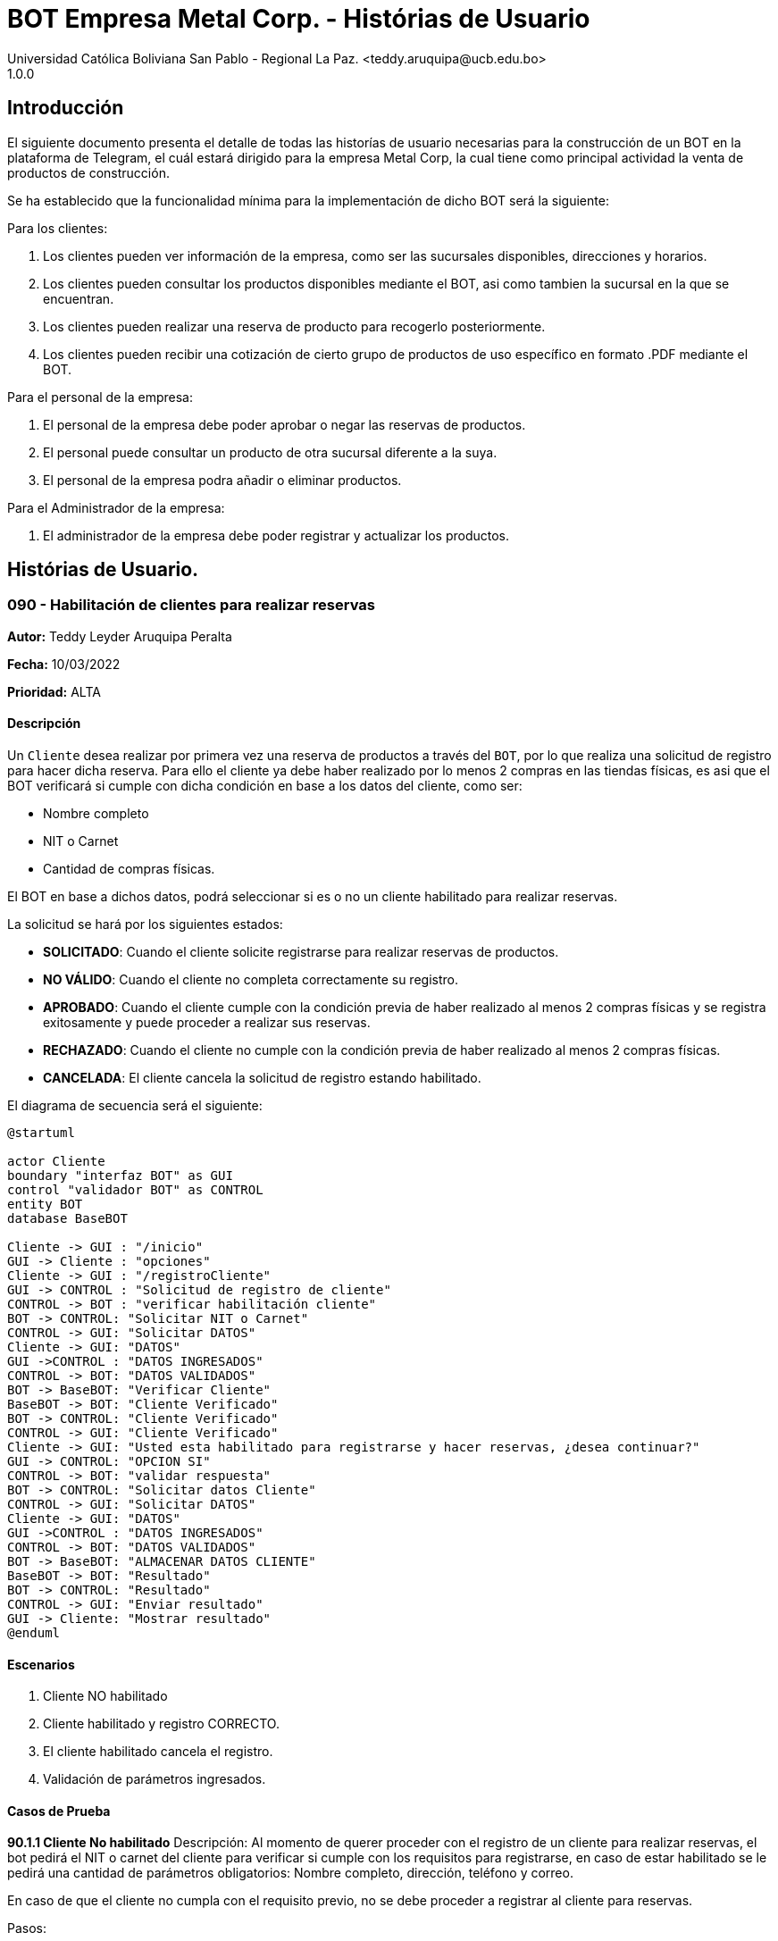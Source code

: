 = {product} - Histórias de Usuario
Universidad Católica Boliviana San Pablo - Regional La Paz. <teddy.aruquipa@ucb.edu.bo>
1.0.0
:product: BOT Empresa Metal Corp.

## Introducción
El siguiente documento presenta el detalle de todas las historías de usuario necesarias para la construcción de un BOT en la plataforma de Telegram, el cuál estará dirigido para la empresa Metal Corp, la cual tiene como principal actividad la venta de productos de construcción.

Se ha establecido que la funcionalidad mínima para la implementación de dicho BOT será la siguiente:

Para los clientes:

 1. Los clientes pueden ver información de la empresa, como ser las sucursales disponibles, direcciones y horarios.
 2. Los clientes pueden consultar los productos disponibles mediante el BOT, asi como tambien la sucursal en la que se encuentran.
 3. Los clientes pueden realizar una reserva de producto para recogerlo posteriormente.
 4. Los clientes pueden recibir una cotización de cierto grupo de productos de uso específico en formato .PDF mediante el BOT.
 

Para el personal de la empresa:

 1. El personal de la empresa debe poder aprobar o negar las reservas de productos.
 2. El personal puede consultar un producto de otra sucursal diferente a la suya.
 3. El personal de la empresa podra añadir o eliminar productos.

Para el Administrador de la empresa:

 1. El administrador de la empresa debe poder registrar y actualizar los productos.

## Histórias de Usuario.

### 090 - Habilitación de clientes para realizar reservas
*Autor:* Teddy Leyder Aruquipa Peralta

*Fecha:* 10/03/2022

*Prioridad:* ALTA

#### Descripción

Un `Cliente` desea  realizar por primera vez una reserva de productos a través del `BOT`, por lo que realiza una solicitud de registro para hacer dicha reserva. Para ello el cliente ya debe haber realizado por lo menos 2 compras en las tiendas físicas, es asi que el BOT verificará si cumple con dicha condición en base a los datos del cliente, como ser:
 
     * Nombre completo
     * NIT o Carnet
     * Cantidad de compras físicas.

El BOT en base a dichos datos, podrá seleccionar si es o no un cliente habilitado para realizar reservas.

La solicitud se hará por los siguientes estados:

* *SOLICITADO*: Cuando el cliente solicite registrarse para realizar reservas de productos.
* *NO VÁLIDO*: Cuando el cliente no completa correctamente su registro.
* *APROBADO*: Cuando el cliente cumple con la condición previa de haber realizado al menos 2 compras físicas y se registra exitosamente y puede proceder a realizar sus reservas.
* *RECHAZADO*: Cuando el cliente no cumple con la condición previa de haber realizado al menos 2 compras físicas.
* *CANCELADA*: El cliente cancela la solicitud de registro estando habilitado.

El diagrama de secuencia será el siguiente:

[plantuml, format="png", id="estados-solicitud090"]
....
@startuml

actor Cliente
boundary "interfaz BOT" as GUI
control "validador BOT" as CONTROL
entity BOT
database BaseBOT

Cliente -> GUI : "/inicio"
GUI -> Cliente : "opciones"
Cliente -> GUI : "/registroCliente"
GUI -> CONTROL : "Solicitud de registro de cliente"
CONTROL -> BOT : "verificar habilitación cliente"
BOT -> CONTROL: "Solicitar NIT o Carnet"
CONTROL -> GUI: "Solicitar DATOS"
Cliente -> GUI: "DATOS"
GUI ->CONTROL : "DATOS INGRESADOS"
CONTROL -> BOT: "DATOS VALIDADOS"
BOT -> BaseBOT: "Verificar Cliente"
BaseBOT -> BOT: "Cliente Verificado"
BOT -> CONTROL: "Cliente Verificado"
CONTROL -> GUI: "Cliente Verificado"
Cliente -> GUI: "Usted esta habilitado para registrarse y hacer reservas, ¿desea continuar?"
GUI -> CONTROL: "OPCION SI"
CONTROL -> BOT: "validar respuesta"
BOT -> CONTROL: "Solicitar datos Cliente"
CONTROL -> GUI: "Solicitar DATOS"
Cliente -> GUI: "DATOS"
GUI ->CONTROL : "DATOS INGRESADOS"
CONTROL -> BOT: "DATOS VALIDADOS"
BOT -> BaseBOT: "ALMACENAR DATOS CLIENTE"
BaseBOT -> BOT: "Resultado"
BOT -> CONTROL: "Resultado"
CONTROL -> GUI: "Enviar resultado"
GUI -> Cliente: "Mostrar resultado"
@enduml
....

#### Escenarios

1. Cliente NO habilitado
2. Cliente habilitado y registro CORRECTO.
3. El cliente habilitado cancela el registro.
4. Validación de parámetros ingresados.

#### Casos de Prueba

*90.1.1 Cliente No habilitado*
Descripción: Al momento de querer proceder con el registro de un cliente para realizar reservas, el bot pedirá el NIT o carnet del cliente para verificar si cumple con los requisitos para registrarse, en caso de estar habilitado se le pedirá una cantidad de parámetros obligatorios: Nombre completo, dirección, teléfono y correo.

En caso de que el cliente no cumpla con el requisito previo, no se debe proceder a registrar al cliente para reservas.

Pasos:

1. El `Cliente` envía el comando `/registroCliente`.
- Datos: comando `/registroCliente`
- Resultado: El BOT retorna un mensaje "Ingrese NIT o carnet".
2. El `Cliente` ingresa su NIT o carnet.
- Datos: Ingresa `6864680`
- Resultado: El BOT retorna un mensaje "No se encuentra habilitado para registrarse, desea realizar otra acción? si/no".
3. El `Cliente` envia `/no`.
- Datos: Envía no.
- Resultado: El BOT le muestra el menú de inicio.

*90.2.1 Registro correcto de nuevo cliente*

Descripción: Al momento de querer proceder con el registro de un cliente para realizar reservas , habiendo el BOT ya verificado su habilitación, se le pedirá una cantidad de parametros obligatorios: Nombre completo, dirección, teléfono y correo.

Pasos:

 1. Ingresar al BOT via Telegram y enviar el comando `/inicio`
 - Datos: NINGUNO
 - Resultado esperado: El BOT retorna un mensaje. "Qué desea realizar?:

    1) Ver información de la empresa.
    2) Ver lista de productos.
    3) Realizar reserva.
    4) Salir.

 2. El `Cliente` envía el comando `/registroCliente`.
 - Datos: comando `/registroCliente`.
 - Resultado esperado: El BOT retorna un mensaje. "Ingrese NIT o carnet".

 3. El `Cliente` ingresa su NIT o carnet.
 - Datos: ingresa el `NIT o carnet`.
 - Resultado esperado: El BOT retorna un mensaje. "Usted se encuentra habilitado/a para registrarse y hacer reservas, ingrese su nombre completo. Formato: Apellido Paterno, Apellido Materno y Nombre/s".

 4. El `Cliente` ingresa su nombre completo.
 - Datos: ingresa su `nombre completo`
 - Resultado esperado: El BOT retorna un mensaje. "Ingrese su dirección"

 5. El `Cliente` ingresa su dirección.
 - Datos: ingresa su `dirección`.
 - Resultado esperado: El BOT retorna un mensaje. "Ingrese su número de teléfono"

 6. El `Cliente` ingresa su número de teléfono.
 - Datos: ingresa su `teléfono`
 - Resultado esperado: El BOT retorna un mensaje. "Ingrese su correo"

 7. El `Cliente` ingresa su correo
 - Datos: ingresa su `coreeo electrónico`
 - Resultado esperado: El BOT retorna un mensaje. "Registro completado"
 
*90.3.1 Cliente habilitado cancela el registro*
Descripción: Al momento de querer proceder con el registro de un cliente para realizar reservas , el bot pedirá el NIT o carnet del cliente para verificar si cumple con los requisitos para registrarse, en caso de estar habilitado se le pedirá una cantidad de parámetros obligatorios: Nombre completo, dirección, teléfono y correo. Una vez verificada su habilitación el cliente puede cancelar el registro si asi lo desea.

Pasos:

1. El `Cliente` envía el comando `/registroCliente`.
- Datos: comando `/registroCliente`
- Resultado: El BOT retorna un mensaje "Ingrese NIT o carnet".
2. El `Cliente` ingresa su NIT o carnet.
- Datos: Ingresa `6864680`
- Resultado: El BOT retorna un mensaje "Usted se encuentra habilitado para registrarse, desea continuar? si/no".
3. El `Cliente` envía `/no`.
- Datos: Envía no.
- Resultado: El BOT le muestra el menú de inicio.


### 100 - Solicitud de reserva de productos.

*Autor*: Gutber Blanco Gomez

*Fecha*: 08/03/2022

*Prioridad*: ALTA

#### Descripción
Un `Cliente` el cual está habilitado para reservas (Histórias de usuario No 090) debe solicitar la reserva de productos por medio del chatbot, para esto debe especificar el o los productos que desea adquirir, asi como el día en el que se recogerá la mercadería, el cual no podrá exceder los 7 dias a partir de la solicitud. Una vez enviada la solicitud el `Personal de Metal Corp.` procederá a aprobar o negar la solicitud de reserva del cliente, en caso de que la `Solicitud` sea negada se debe agregar un detalle del porqué se negó dicha reserva. Caso contrario el `BOT` notificará al cliente que la solicitud fue aprobada. Además el `BOT` debe llevar un control de:

 * El stock de los productos
 * El registro de reservas realizadas (La reserva solo se puede cancelar 48 horas antes de  la fecha de entrega)
 * El tiempo de duración de la reserva (La reserva durara un máximo de 2 dias después de la fecha de entrega)

La solicitud pasará pos los siguientes estados:

  * *SOLICITADO*: Cuando el cliente envía su solicitud de reserva al BOT y el BOT no la rechaza.
  * *NO VÁLIDO*: Cuando el cliente envía su solicitud de reserva al BOT e ingresa una cantidad mayor al stock disponible del producto seleccionado o menor a 1.
  * *APROBADO*: Solicitud de reserva aprobada por el personal de Metal Corp.
  * *RECHAZADO*: Solicitud de reserva negada por el personal de Metal Corp.
  * *CANCELADA*: El cliente canceló una solicitud de reserva APROBADA

El diagrama de estados para la `SOLICITUD` será:

[plantuml, format="png", id="estados-solicitud"]
....
@startuml

[*] --> SOLICITADO
SOLICITADO --> NO_VALIDO
NO_VALIDO --> [*]
SOLICITADO -> APROBADO
SOLICITADO -> RECHAZADO
RECHAZADO --> [*]
APROBADO -> CANCELADO
APROBADO --> [*]
CANCELADO --> [*]

@enduml
....

#### Escenarios
1. El producto no está registrado en la Base de Datos.
2. Validación de la cantidad.
3. El cliente no esta habilitado para reservas.
4. Seleccionar productos.
5. El cliente solicita una reserva.
6. El cliente cancela una reserva.
7. El personal rechaza una solicitud de reserva.
8. El personal acepta una solicitud de reserva.


#### Casos de Prueba
*100.1.1 El producto no se encuentra*
Descripción: Al momento de realizar la reserva de un producto, el bot pedirá el nombre o código del producto.

En caso de que el `cliente ingrese mal el parámetro o no exista el producto` no se debe proceder a reservar el producto.

Pasos:

1. El `Cliente` envía el comando `/reservar`
- Datos: comando `/reservar`
- Resultado: El BOT pide el nombre o código del producto
2. El `Cliente` ingresa caracteres especiales.
- Datos: Ingresa `Pintura Roja🎨 `
- Resultado: El BOT indica que no puede colocar caracteres especiales
3. El `Cliente` ingresa un producto inexistente.
- Datos: Ingresa `Llantas`
- Resultado: El BOT le indica que el producto no existe en la tienda.

*100.1.2 Validación de la cantidad*
Descripción: Al momento de realizar la reserva de un producto, el bot pedirá una cantidad el cual debe ser ingresado por el cliente.

En caso de que el `cliente ingrese una cantidad errónea` no se debe proceder a registrar el producto.

Pasos:

1. El `Cliente` envía el comando `/realizar_reserva`.
- Datos: comando `/realizar_reserva`
- Resultado: El BOT pregunta por la cantidad que requiere.
2. El `Cliente` ingresa el número 0.
- Datos: Ingresa `0`
- Resultado: El BOT indica que el número no puede ser 0 o negativo
3. El `Cliente` coloca una cantidad mayor al stock.
- Datos: Ingresa `Cantidad mayor al stock`
- Resultado: El BOT le indica que la cantidad no puede superar al stock y le muestra el stock.
4. El `Cliente` coloca una cantidad con decimales.
- Datos: Ingresa `Cantidad con decimales`
- Resultado: El BOT le indica que la cantidad no debe contener decimales, solo pueden ser numeros enteros.



*100.1.3 El cliente no está habilitado para reservas*
Descripción: Al momento de realizar la reserva de un producto, el bot verificará que el cliente este habilitado(Ver Historia 090) para realizar dicha reserva.

En caso de que el `cliente no se encuentre habilitado` no se procederá a realizar la reserva.

Pasos:

1. El `Cliente` envía el comando `/reservar`
- Datos: comando `/reservar`
- Resultado: El BOT le notificará que su usuario no esta habilitado y le mandara pasos para su habilitación.

*100.1.4 Selección de productos*
Descripción: Para poder solicitar una reserva el `cliente` debera seleccionar primero sus productos mediante una búsqueda del producto (Ver historia 105).

Pasos:

1. El `Cliente` envía el comando `/reservar`.
- Datos: comando `/reservar`
- Resultado: El BOT pide el nombre o código del producto
2. El `Cliente` ingresa `Aluminio 4mm`.
- Datos: Ingresa `Aluminio 4mm`
- Resultado: El BOT muestra una lista de productos coincidentes con la búsqueda y pide seleccionar una opción (Ver Ejemplo 100.1).
3. El `Cliente` selecciona una opción.
- Datos: El cliente selecciona una opción.
- Resultado: El BOT le muestra los detalles del producto y pide confirmar la reserva
4. El `Cliente` envía comando `/realizar_reserva`.
- Datos: comando `/realizar_reserva`
- Resultado: El Bot pregunta por la cantidad que requiere. (Ver Caso de prueba 100.1.2)


*100.1.5 El cliente solicita una reserva*
Descripción: Una vez terminado la etapa de selección de productos, el `Cliente` podrá confirmar la reserva y el bot le pedirá una fecha con formato dd-mm-aaaa y no superior a 7 dias a partir de la fecha actual. Si el `cliente` no sigue el formato no se debera proceder a reservar el producto, caso contrario se le notificara que la solicitud de reserva fue enviada.

Pasos:

1. El `Cliente` envía el comando `/confirmar_reserva`.
- Datos: comando `/confirmar_reserva`
- Resultado: El BOT pedirá que ingrese una fecha en el formato dd-mm-aaaa.
2. El `Cliente` ingresa la fecha `05/06/2022`
- Datos: Cliente ingresa `05/06/2022`
- Resultado: El BOT le notifica que el formato es incorrecto.
3. El `Cliente` ingresa una fecha fuera del rango.
- Datos: Cliente ingresa fecha fuera del rango.
- Resultado: El BOT le notificará que la fecha no puede superar los 7 dias.
4: El `Cliente` ingresa `12-03-2022`.
- Datos: Cliente ingresa `12-03-2022`
- Resultado: El BOT le notifica que la solicitud fue enviada.

*100.1.6 El cliente cancela una reserva*
Descripción: Una vez aceptada una solicitud de reserva (Ver Caso de prueba ), el cliente podrá realizar la cancelación de la reserva siempre y cuando este dentro del tiempo permitido(día del pedido hasta 48 horas antes de la fecha de entrega), caso contrario el `Bot` le notificara que ya no puede cancelar la reserva.

Pasos:

1. El `Cliente` envía el comando `/cancelar_reserva`.
- Datos: comando `/cancelar_reserva`
- Resultado: Si está dentro del tiempo permitido el `Bot` le notificara que la reserva fue cancelada, caso contrario le notificara que no se puede realizar la cancelación.

*100.1.7 El personal rechaza una solicitud de reserva*
Descripción: Cuando un `cliente` envía una solicitud de reserva, el `Bot` enviara la solicitud al `personal` de la empresa, si el personal de la empresa decide rechazar la solicitud, se deberá explicar el motivo del rechazo de la solicitud, el cual ha de ser enviado al `Cliente`.

Pasos:

1. El `Personal` recibe una solicitud de reserva.
2. El `Personal` ve la solicitud y envía el comando `/rechazar_reserva`.
- Datos: comando `/rechazar_reserva`
- Resultado: El BOT pedirá el motivo del rechazo de la solicitud.
3. El `Personal` ingresa el motivo del rechazo de la solicitud.
- Datos: `Personal` envía motivo del rechazo.
- Resultado: El BOT recibe el motivo y lo envía al `Cliente` que hizo la reserva.

*100.1.8 El personal acepta una solicitud de reserva*
Descripción: Cuando un `cliente` envía una solicitud de reserva, el `Bot` enviara la solicitud al `personal` de la empresa, si el personal de la empresa decide aceptar la solicitud, el `BOT` debera enviar una notificación al `cliente` que realizo el pedido, además se debera enviar un recordatorio cada dia desde el dia en que se aceptó la solicitud hasta 2 dias después de la fecha de entrega.

Pasos:

1. El `Personal` recibe una solicitud de reserva.
2. El `Personal` ve la solicitud y envía el comando `/aceptar_reserva`.
- Datos: comando `/aceptar_reserva`
- Resultado: El BOT notificara al usuario la aceptación de la reserva y se le enviara un recordatorio cada dia hasta 2 dias después de la fecha de entrega.

#### Ejemplos.
*Ejemplo 100.1:*
```
Cliente: /reservar
Bot: Por favor ingrése el nombre o código del producto ha reservar
Cliente: Aluminio 3mm
Bot: Se encontraron los siguientes productos, por favor seleccione una opción:
     1. Aluminio 3mm Rectangular
     2. Aluminio 3mm Barra
     3. Aluminio Reforzado 3mm
     4. Buscar otro producto
Cliente: 2
Bot: Aluminio 3mm Barra
     Unidad: Metro
     Precio: 35Bs.
     Cantidad disponible: 15
     Detalle: Aluminio 3mm Barra, marca strato
     Desea realizar la reserva?
Cliente: /realizar_reserva
Bot: Por favor, ingrese la cantidad a reservar:
Cliente: 7
Bot: Desea agregar otro producto?
     1. Si
     2. No
Cliente: 2
Bot: Aluminio 3mm Barra cant. 15
     Desea confirmar la reserva?
Cliente: /Confirmar_reserva
Bot: Por favor, ingrese la fecha para el recojo del producto.
     (Ingrese la fecha en el formato dd-mm-aaaa)
Cliente: 12-03-2022
Bot: La solicitud de reserva fue enviada, por favor espere un momento.
(Ver Ejemplo 100.2)
Bot: La solicitud de reserva fue aprobada.
     No Reserva: 1420
     Producto: Aluminio 3mm Barra (Cod: 1503)
     Cantidad: 15
     Fecha de entrega: 12-03-2022
```
*Ejemplo 100.2:*
```
Bot: Tiene una solitud de reserva.
     No Reserva: 1420
     Producto: Aluminio 3mm Barra (Cod: 1503)
     Cantidad: 15
     Fecha de entrega: 12-03-2022
     Desea aceptar la reserva?
Personal: /Aceptar_reserva
Bot: Se le notificara al cliente el estado de la reserva.
```


### 101 - Registro de producto en el sistema.

*Autor*: Teddy Aruquipa Peralta

*Fecha*: 03/03/2022

*Prioridad*: MUY ALTA

#### Descripción

El `Administrador de Metal Corp.` debe poder realizar el registro de nuevos productos en el sistema por medio del mismo BOT, al momento de solicitar su registro, el Administrador deberá enviar la siguiente información:

 * Nombre del producto.
 * Categoría.
 * Código.
 * Foto del producto.
 * Cantidad disponible.
 * Dimensiones.
 * Fabricante.
 * Precio.

Esta información será guardada en la BBDD y se colocará al producto en estado `DISPONIBLE`.

El diagrama de secuencias para la presente historia es el siguiente:

[plantuml, format="png", id="estados-solicitud"]
....
@startuml

actor Administrador
boundary "interfaz BOT" as GUI
control "validador BOT" as CONTROL
entity BOT
database BaseBOT

Administrador -> GUI : "/incio"
GUI -> Administrador : "opciones"
Administrador -> GUI : "/registrarProducto"
GUI -> CONTROL : "Solicitud de registro de producto"
CONTROL -> BOT : "validar productos registrados" 
BOT -> BaseBOT : "obtener productos"
BaseBOT -> BOT: "lista productos"
BOT -> CONTROL: "Lista productos"
CONTROL -> GUI: "Lista productos"
Administrador -> GUI: "Tiene registrado los siguientes productos, ¿desea continuar?"
GUI -> CONTROL: "OPCION SI"
CONTROL -> BOT: "validar respuesta"
BOT -> CONTROL: "Solicitar nuevos datos"
CONTROL -> GUI: "Solicitar DATOS"
Administrador -> GUI: "DATOS"
GUI ->CONTROL : "DATOS INGRESADOS"
CONTROL -> BOT: "DATOS VALIDADOS"
BOT -> BaseBOT: "ALMACENAR DATOS PRODUCTOS"
@enduml
....

#### Escenarios

1. Validación de parametros ingresados.
2. Registro CORRECTO.
3. Producto ya registrado.

#### Casos de Prueba

*101.1.1 Verificación y Validación de parametros*
Descripción: Al momento de realizar el registro de un producto, el bot pedirá una cantidad de parametros obligatorios: Nombre del producto, categoría, código, foto del producto, cantidad disponible, fabricante y precio.  los cuales deben ser ingresados por el administrador.

En caso de que el `administrador ingrese un dato en el formato erróneo o que omita un dato` no se debe proceder a registrar el producto.

Pasos:

1. El `Administrador` envía el comando `/registrar_producto`.
- Datos: comando `/registrar_producto`
- Resultado: El BOT verifica los parametros ingresados.
2. El `Administrador` ingresa una letra en el PRECIO.
- Datos: Ingresa `78a.50`
- Resultado: El BOT indica que el precio no puede contener letras.
3. El `Administrador` no coloca la imagen del producto.
- Datos: Imagen, no ingresada
- Resultado: El BOT le indica que es obligatorio ingresar una imagen de referencia del producto.

*101.2.1 Registro correcto de nuevo producto* 

Descripción: Cuando el administrador desea añadir un nuevo producto y realice una solicitud de registro, pasará al formulario correspondiente y procederá a llenarlo.

Pasos:

 1. Ingresar al BOT via Telegram y enviar el comando `/inicio`
 - Datos: NINGUNO
 - Resultado esperado: El BOT retorna un mensaje. "Que desea realizar?:

    1) Registrar producto
    2) Modificar o eliminar producto
    3) Actualizar stock
    4) Lista de productos

 2. El `Administrador` envía el comando `/registarProducto`
 - Datos: comando `/registarProducto`
 - Resultado esperado: El BOT retorna un mensaje. "Ingrese nombre del producto"

 3. El `Administrador` ingresa el nombre del producto
 - Datos: ingresa el `nombre del producto`
 - Resultado esperado: El BOT retorna un mensaje. "Ingrese la categoría del producto"

 4. El `Administrador` ingresa  la categoría del producto
 - Datos: ingresa la `categoría del producto`
 - Resultado esperado: El BOT retorna un mensaje. "Ingrese el código del producto"

 5. El `Administrador` ingresa el código del producto
 - Datos: ingresa la `código del producto`
 - Resultado esperado: El BOT retorna un mensaje. "Ingrese una imagen del producto"

 6. El `Administrador` ingresa una imagen del producto
 - Datos: ingresa el `imagen del producto`
 - Resultado esperado: El BOT retorna un mensaje. "Ingrese la cantidad disponible del producto"

 7. El `Administrador` ingresa la cantidad disponible del producto
 - Datos: ingresa el `cantidad disponible del producto`
 - Resultado esperado: El BOT retorna un mensaje. "Ingrese las dimensiones del producto, este espacio puede estar vacio"

 8. El `Administrador` ingresa las dimensiones del producto o deja espacio vacio
 - Datos: ingresa el `dimensiones del producto` o deja el `espacio vacio`
 - Resultado esperado: El BOT retorna un mensaje. "Ingrese el fabricante del producto, este espacio puede estar vacio"

 9. El `Administrador` ingresa el fabricante del producto o deja espacio vacio
 - Datos: ingresa el `fabricante del producto` o deja el `espacio vacio`
 - Resultado esperado: El BOT retorna un mensaje. "Ingrese el precio de venta del producto"

 10. El `Administrador` ingresa el precio de venta del producto
 - Datos: envio de un `precio de venta del producto`
 - Resultado esperado: El BOT retorna un mensaje. "Registro completado"

*101.3.1 Producto ya registrado.* 

Descripción: Cuando el administrador desea añadir un nuevo producto y realice una solicitud de registro, se le mostrara una lista de todos los productos registrados que existan, al ya tener el producto regsitrado cancela el `registro de productos` y retornara al menu o inicio.

Pasos:

 1. Ingresar al BOT via Telegram y enviar el comando `/inicio`
 - Datos: NINGUNO
 - Resultado esperado: El BOT retorna un mensaje. "Que desea realizar?:

    1) Registrar producto
    2) Modificar o eliminar producto
    3) Actualizar stock
    4) Lista de productos

 2. El `usuario` envía el comando `/registrarProducto`
 - Datos: comando `/registrarProducto`
 - Resultado esperado: El BOT retorna un mensaje. "Existen los siguientes productos registrados:

    1) Categoria: Pintura
    Nombre: Pintura Roja
    Fabricante: Monopol
    2) Categoria: Pintura
    Nombre: Pintura Azul
    Fabricante: Monopol
    3) Categoria: Herramientas
    Nombre: Martillo
    Fabricante: 

    Desea continuar con el registro del producto si/no:

 3. El `Administrador` ingresa el comando `no`
 - Datos: ingresa el comando `no`
 - Resultado esperado: El BOT retorna al menu de inicio

### 102 - Solicitud de cotización de productos.

*Autor*: José Marcos Luna

*Fecha*: 10/03/2022

*Prioridad*: ALTA

#### Descripción
Un `Cliente` que se dedica a la carpintería de aluminio necesita la cotización de cierta cantidad de productos para la construcción de una obra que adquirió y debe presentarlo a una empresa para que lo tomen en cuenta y pueda trabajar con dicha empresa.
Entonces el cliente envía una solicitud de cotización de productos al `BOT` y el BOT procede a responder con nuevas opciones para que el cliente elija uno de los distintos grupos de materiales de construcción disponibles. El cliente debe escoger la opción que necesita y el BOT pregunta al la cantidad de cada producto. El cliente tendrá opción de añadir otro producto en particular que no esté en la lista.

El BOT verificará que:

* El cliente solo debe ingresar números mayores o iguales a 0.
* El cliente tiene la opción ingresar números decimales.
* El cliente no puede enviar emojis.
* El cliente si necesita un color o varios de cierto producto lo podrá añadir ingresando una coma (,) para que pueda reconocer el BOT que se trata de un color o colores específicos
* El dato completo del cliente (nombres, apellido, celular)

La solicitud de cotización tiene los siguientes estados:

* *SOLICITADO*: Cuando el cliente envía una solicitud de cotización de productos y el BOT confirma dicha solicitud.
* *NO VÁLIDO*: Si el cliente envía emojis o números negativos al momento de ingresar la cantidad de productos que necesita.
* *APROBADO*: Cuando el cliente llena los datos a detalle.
* *RECHAZADO*: Será rechazado cuando el bot detecta que no se están ingresando adecuadamente la cantidad de los productos.
* *CANCELADA*: El cliente se sale de la aplicación o si cancela su pedido

El diagrama de estados para la `SOLICITUD` será:

[plantuml, format="png", id="estados-solicitud102"]
....
@startuml
actor cliente
cliente -> BOT: Solicitar cotización
cliente <- BOT: Envía opciones de los grupos de productos disponibles
cliente -> BOT: Selecciona un grupo
cliente <- BOT: Ingrese la cantidad,color
cliente -> BOT: El cliente confirma su pedido
cliente <- BOT: Envía la cotización en PDF
@enduml
....

#### Escenarios
1. El cliente ingresa datos no requeridos por el BOT.
2. El cliente puede ingresar la cantidad de cada producto y el color.
3. El cliente cancela su cotizacion.
4. EL cliente puede añadir nuevos productos a su cotización

#### Casos de Prueba
*102.1.1 El cliente ingresa datos no requeridos*
Descripción: Cuando el cliente ingresa emojis o varios puntos decimales.

En caso de que el `cliente ingrese mal los datos` el bot debe indicar que no es permitido realizar dicha acción.

Pasos:

1. El `Cliente` envía el comando `/cotizar`
- Datos: comando `/realizar_cotizacion`
- Resultado: El BOT envía opciones de grupo de productos.
2. El `Cliente` ingresa caracteres repetidos.
- Datos: Ingresa `5..65 `
- Resultado: El BOT indica que no puede colocar varias veces los puntos decimales
3. El `Cliente` ingresa números negativos.
- Datos: Ingresa `-52.32`
- Resultado: El BOT le indica que no puede ingresar datos negativos.
4. El `Cliente` ingresa letras.
- Datos: Ingresa `doce`
- Resultado: El BOT le indica que no puede ingresar letras.

*102.1.2 El cliente puede ingresar la cantidad del producto y el color*
Descripción: Al momento de realizar la cotización el cliente podrá ingresar la cantidad de producto y tambien el color de necesita.

Pasos:

1. El `Cliente` envía el comando `/cotizar`.
- Datos: comando `/realizar_cotizacion`
- Resultado: El BOT envía opciones de grupo de productos.
2. El `Cliente` ingresa la opcion 1.
- Datos: Ingresa `Grupo_de_herrajes_para_vidiro_templado_para_puerta_batiente`
- Resultado: El BOT muestra la lista de dicho grupo y pregunta la cantidad y color para el producto Nº1
3. El `Cliente` coloca una cantidad seguido con una coma (,) e ingresa el color.
- Datos: Ingresa `Datos ingresados con éxtio`
- Resultado: El BOT indica repite a preguntar la cantidad y el color.
4. El `Cliente` finaliza el llenado de cotización
- Datos: Ingresa `Datos guardados y se envía la cotización`
- Resultado: El BOT le envia al cliente el documento.


*102.1.3 El cliente cancela la cotización*
Descripción: Cuando el cliente por alguna razón le informa al BOT con un comando que va a cancelar su cotización

En caso de que el `cliente cancela la cotización` no se procederá a concluir la cotización.

Pasos:

1. El `Cliente` envía el comando `/cotizar`
- Datos: comando `/realizar_cotizacion`
- Resultado: El BOT envía opciones de grupo de productos.
2. El `Cliente` ingresa la opcion 2.
- Datos: Ingresa `Grupo_de_herrajes_para_vidiro_templado_para_puerta_corrediza`
- Resultado: El BOT muestra la lista de dicho grupo y pregunta la cantidad y color para el producto Nº1
3. El `Cliente` coloca una cantidad seguido con una coma (,) e ingresa el color.
- Datos: Ingresa `Datos ingresados con éxito`
- Resultado: El BOT indica repite a preguntar la cantidad y el color.
4. El `Cliente` envía el comando `/cancelar`
- Datos: Ingresa `/cancelar_cotizacion`
- Resultado: El BOT borra todos los datos y se sale al menú principal.

*102.1.4 El cliente puede añadir nuevo productos a la cotizacion*
Descripción: Cuando el cliente necesita añadir un producto a su cotización

En caso de que el `cliente cancela la cotización` no se procederá a concluir la cotización.

Pasos:

1. El `Cliente` envía el comando `/cotizar`
- Datos: comando `/realizar_cotizacion`
- Resultado: El BOT envía opciones de grupo de productos.
2. El `Cliente` ingresa la opcion 3.
- Datos: Ingresa `Grupo_accesorios_para_ventanas_Línea_20`
- Resultado: El BOT muestra la lista de dicho grupo y pregunta la cantidad y color para el producto Nº1
3. El `Cliente` coloca una cantidad seguido con una coma (,) e ingresa el color.
- Datos: Ingresa `Datos ingresados con éxito`
- Resultado: El BOT indica repite a preguntar la cantidad y el color.
4. El `Cliente` envía el comando `/nuevo`
- Datos: Ingresa `/nuevo_producto`
- Resultado: El BOT le indica al cliente que escriba el nuevo producto.
5. El `Cliente` escribe el nombre del producto
- Datos: Ingresa `/producto_nuevo_añadido`
- Resultado: El BOT guarda el nuevo producto.

### 089 - Solicitud de información de la empresa
*Autor:* José Marcos Luna

*Fecha:* 10/03/2022

*Prioridad:* ALTA

#### Descripción

Un `cliente` desea saber la dirección exacta y horarios de atención de las sucursales. Por lo cual el cliente pregunta al `BOT` por la información de la empresa, entonces el BOT de forma amigable, le envía la dirección de las sucursales y los horarios de atención.

* En caso de que la sucursal esté abierto, el BOT le indicará en cuánto tiempo va a cerrar.
* En caso de que la sucursal esté cerrado, el BOT le indicará en cuanto tiempo abren las sucursales.

La solicitud se hará por los siguientes estados:

* *SOLICITADO*: Cuando el cliente envía su solicitud al BOT por los horarios de atención y el BOT envía su respuesta rápida.

* *NO VÁLIDO*: Cuando el cliente envía al BOT algún emoji o caracter inadecuado.

* *APROBADO*: Cuando el Cliente envía su solicitud y el BOT le indica si esta o no abierto y le indica el tiempo que cierra la sucursal

El diagrama de estados será:

[plantuml, format="png", id="estado-solicitud89"]
....
@startuml
actor cliente
cliente -> BOT: 1. Solicitar datos de las sucursales.
cliente <- BOT: Enviar dirección de las sucursales
cliente <- BOT: Enviar Horarios de atención.
cliente <- BOT: Tiempo que falta para que cierre las sucursales
@enduml
....